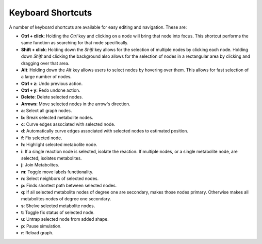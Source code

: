 Keyboard Shortcuts
=======================
A number of keyboard shortcuts are available for easy editing and navigation. These are:

- **Ctrl + click**: Holding the *Ctrl* key and clicking on a node will bring that node into focus. This shortcut performs the same function as searching for that node specifically.
- **Shift + click**: Holding down the *Shift* key allows for the selection of multiple nodes by clicking each node. Holding down *Shift* and clicking the background also allows for the selection of nodes in a rectangular area by clicking and dragging over that area.
- **Alt**: Holding down the *Alt* key allows users to select nodes by hovering over them. This allows for fast selection of a large number of nodes.
- **Ctrl + z**: Undo previous action.
- **Ctrl + y**: Redo undone action.
- **Delete**: Delete selected nodes.
- **Arrows**: Move selected nodes in the arrow's direction.
- **a**: Select all graph nodes.
- **b**: Break selected metabolite nodes.
- **c**: Curve edges associated with selected node.
- **d**: Automatically curve edges associated with selected nodes to estimated position.
- **f**: Fix selected node.
- **h**: Highlight selected metabolite node.
- **i**: If a single reaction node is selected, isolate the reaction. If multiple nodes, or a single metabolite node, are selected, isolates metabolites.
- **j**: Join Metabolites.
- **m**: Toggle move labels functionality.
- **n**: Select neighbors of selected nodes.
- **p**: Finds shortest path between selected nodes.
- **q**: If all selected metabolite nodes of degree one are secondary, makes those nodes primary. Otherwise makes all metabolites nodes of degree one secondary.
- **s**: Shelve selected metabolite nodes.
- **t**: Toggle fix status of selected node.
- **u**: Untrap selected node from added shape.
- **p**: Pause simulation.
- **r**: Reload graph.
